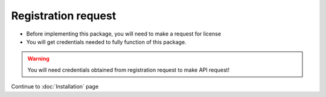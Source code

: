 ####################
Registration request
####################

* Before implementing this package, you will need to make a request for license
* You will get credentials needed to fully function of this package.

.. warning::
    You will need credentials obtained from registration request to make API request!

Continue to :doc:`Installation` page